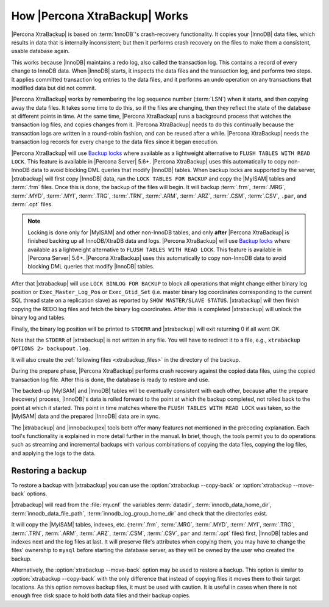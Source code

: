 .. _how_xtrabackup_works:

================================
 How |Percona XtraBackup| Works
================================

|Percona XtraBackup| is based on :term:`InnoDB`'s crash-recovery functionality.
It copies your |InnoDB| data files, which results in data that is internally
inconsistent; but then it performs crash recovery on the files to make them a
consistent, usable database again.

This works because |InnoDB| maintains a redo log, also called the transaction
log. This contains a record of every change to InnoDB data. When |InnoDB|
starts, it inspects the data files and the transaction log, and performs two
steps. It applies committed transaction log entries to the data files, and it
performs an undo operation on any transactions that modified data but did not
commit.

|Percona XtraBackup| works by remembering the log sequence number (:term:`LSN`)
when it starts, and then copying away the data files. It takes some time to do
this, so if the files are changing, then they reflect the state of the database
at different points in time. At the same time, |Percona XtraBackup| runs a
background process that watches the transaction log files, and copies changes
from it. |Percona XtraBackup| needs to do this continually because the
transaction logs are written in a round-robin fashion, and can be reused after
a while. |Percona XtraBackup| needs the transaction log records for every
change to the data files since it began execution.

|Percona XtraBackup| will use `Backup locks
<https://www.percona.com/doc/percona-server/5.6/management/backup_locks.html>`_
where available as a lightweight alternative to ``FLUSH TABLES WITH READ
LOCK``. This feature is available in |Percona Server| 5.6+. |Percona
XtraBackup| uses this automatically to copy non-InnoDB data to avoid blocking
DML queries that modify |InnoDB| tables. When backup locks are supported by the
server, |xtrabackup| will first copy |InnoDB| data, run the ``LOCK TABLES FOR
BACKUP`` and copy the |MyISAM| tables and :term:`.frm` files. Once this is
done, the backup of the files will begin. It will backup :term:`.frm`,
:term:`.MRG`, :term:`.MYD`, :term:`.MYI`, :term:`.TRG`, :term:`.TRN`,
:term:`.ARM`, :term:`.ARZ`, :term:`.CSM`, :term:`.CSV`, ``.par``, and
:term:`.opt` files.

.. note::

  Locking is done only for |MyISAM| and other non-InnoDB tables, and only
  **after** |Percona XtraBackup| is finished backing up all InnoDB/XtraDB data
  and logs. |Percona XtraBackup| will use `Backup locks
  <https://www.percona.com/doc/percona-server/5.6/management/backup_locks.html>`_
  where available as a lightweight alternative to ``FLUSH TABLES WITH READ
  LOCK``. This feature is available in |Percona Server| 5.6+. |Percona
  XtraBackup| uses this automatically to copy non-InnoDB data to avoid blocking
  DML queries that modify |InnoDB| tables.

After that |xtrabackup| will use ``LOCK BINLOG FOR BACKUP`` to block all
operations that might change either binary log position or
``Exec_Master_Log_Pos`` or ``Exec_Gtid_Set`` (i.e. master binary log
coordinates corresponding to the current SQL thread state on a replication
slave) as reported by ``SHOW MASTER/SLAVE STATUS``. |xtrabackup| will then
finish copying the REDO log files and fetch the binary log coordinates. After
this is completed |xtrabackup| will unlock the binary log and tables.

Finally, the binary log position will be printed to ``STDERR`` and |xtrabackup|
will exit returning 0 if all went OK.

Note that the ``STDERR`` of |xtrabackup| is not written in any file. You will
have to redirect it to a file, e.g., ``xtrabackup OPTIONS 2> backupout.log``.

It will also create the :ref:`following files <xtrabackup_files>` in the
directory of the backup.

During the prepare phase, |Percona XtraBackup| performs crash recovery against
the copied data files, using the copied transaction log file. After this is
done, the database is ready to restore and use.

The backed-up |MyISAM| and |InnoDB| tables will be eventually consistent with
each other, because after the prepare (recovery) process, |InnoDB|'s data is
rolled forward to the point at which the backup completed, not rolled back to
the point at which it started. This point in time matches where the ``FLUSH
TABLES WITH READ LOCK`` was taken, so the |MyISAM| data and the prepared
|InnoDB| data are in sync.

The |xtrabackup| and |innobackupex| tools both offer many features not
mentioned in the preceding explanation. Each tool's functionality is explained
in more detail further in the manual. In brief, though, the tools permit you to
do operations such as streaming and incremental backups with various
combinations of copying the data files, copying the log files, and applying the
logs to the data.

.. _copy-back-xbk:

Restoring a backup
------------------

To restore a backup with |xtrabackup| you can use the
:option:`xtrabackup --copy-back` or :option:`xtrabackup --move-back` options.

|xtrabackup| will read from the :file:`my.cnf` the variables :term:`datadir`,
:term:`innodb_data_home_dir`, :term:`innodb_data_file_path`,
:term:`innodb_log_group_home_dir` and check that the directories exist.

It will copy the |MyISAM| tables, indexes, etc. (:term:`.frm`, :term:`.MRG`,
:term:`.MYD`, :term:`.MYI`, :term:`.TRG`, :term:`.TRN`, :term:`.ARM`,
:term:`.ARZ`, :term:`.CSM`, :term:`.CSV`, ``par`` and :term:`.opt` files)
first, |InnoDB| tables and indexes next and the log files at last. It will
preserve file's attributes when copying them, you may have to change the files'
ownership to ``mysql`` before starting the database server, as they will be
owned by the user who created the backup.

Alternatively, the :option:`xtrabackup --move-back` option may be used to
restore a backup. This option is similar to :option:`xtrabackup --copy-back`
with the only difference that instead of copying files it moves them to their
target locations. As this option removes backup files, it must be used with
caution. It is useful in cases when there is not enough free disk space to hold
both data files and their backup copies.
